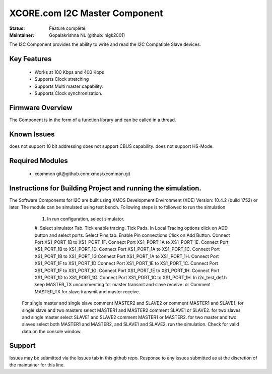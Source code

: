 XCORE.com I2C Master Component
..............................................

:Status:  Feature complete

:Maintainer:  Gopalakrishna NL (github: nlgk2001)

The I2C Component provides the ability to write and read the I2C Compatible Slave devices.

Key Features
============

  * Works at 100 Kbps and 400 Kbps
  * Supports Clock stretching
  * Supports Multi master capability.
  * Supports Clock synchronization.


Firmware Overview
=================

The Component is in the form of a function library and can be called in a thread.


Known Issues
============

does not support 10 bit addressing
does not support CBUS capability.
does not support HS-Mode.

Required Modules
=================

   * xcommon git\@github.com:xmos/xcommon.git

Instructions for Building Project and running the simulation.
================================
The Software Components for I2C are built using XMOS Development Environment (XDE) Version: 10.4.2 (build 1752) or later.
The module can be simulated using test bench.
Following steps is to followed to run the simulation
	#. In run configuration, select simulator.
	#. Select simulator Tab.
	Tick enable tracing.
	Tick Pads.
	In Local Tracing options click on ADD button and select ports.
	Select Pins tab.
	Enable Pin connections
	Click on Add Button.
	Connect Port XS1_PORT_1B to XS1_PORT_1F.
	Connect Port XS1_PORT_1A to XS1_PORT_1E.
	Connect Port XS1_PORT_1B to XS1_PORT_1D.
	Connect Port XS1_PORT_1A to XS1_PORT_1C.
	Connect Port XS1_PORT_1B to XS1_PORT_1G
	Connect Port XS1_PORT_1A to XS1_PORT_1H.
	Connect Port XS1_PORT_1F to XS1_PORT_1D
	Connect Port XS1_PORT_1E to XS1_PORT_1C.
	Connect Port XS1_PORT_1F to XS1_PORT_1G.
	Connect Port XS1_PORT_1E to XS1_PORT_1H.
	Connect Port XS1_PORT_1D to XS1_PORT_1G.
	Connect Port XS1_PORT_1C to XS1_PORT_1H.
	In i2c_test_def.h keep MASTER_TX uncommenting for master transmit and slave receive.
	or Comment MASTER_TX for slave transmit and master receive.
      For single master and single slave comment MASTER2 and SLAVE2 or comment MASTER1 and SLAVE1.
      for single slave and two masters select MASTER1 and MASTER2 comment SLAVE1 or SLAVE2.
      for two slaves and single master select SLAVE1 and SLAVE2 comment MASTER1 or MASTER2.
      for two master and two slaves select both  MASTER1 and MASTER2, and SLAVE1 and SLAVE2.
      run the simulation. Check for valid data on the console window.
      
Support
=======

Issues may be submitted via the Issues tab in this github repo. Response to any issues submitted as at the discretion of the maintainer for this line.


